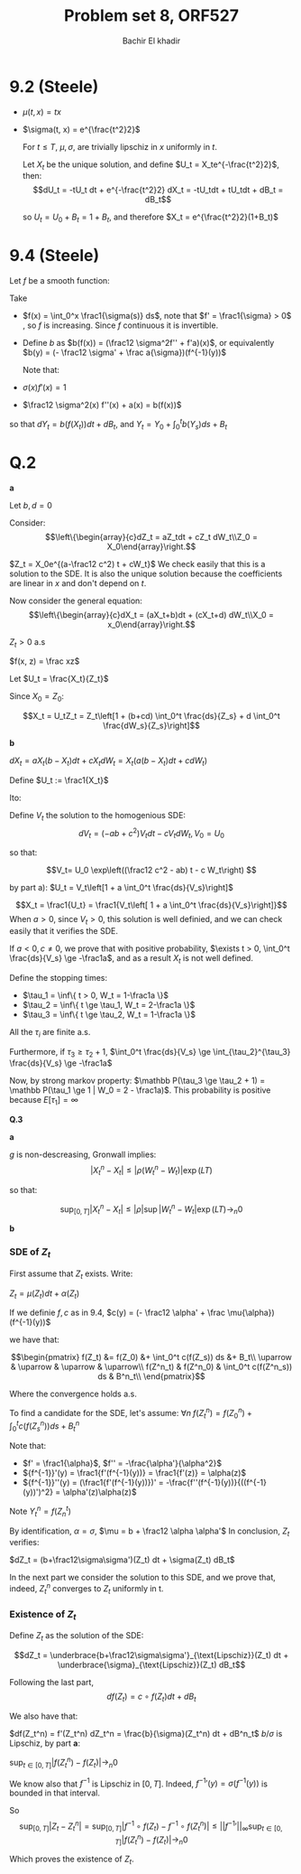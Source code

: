 # -*- mode: org; org-confirm-babel-evaluate: nil; org-speed-commands-user: nil; org-use-speed-commands: t; -*-
#+HTML_HEAD: <link rel="stylesheet" type="text/css" href="../../css/special-block.css" />
#+HTML_HEAD: <link href="http://thomasf.github.io/solarized-css/solarized-dark.min.cs" rel="stylesheet"></link>
#+HTML_HEAD: <script type="text/javascript" src="http://code.jquery.com/jquery-latest.min.js"></script>
#+HTML_HEAD: <script src="http://127.0.0.1:60000/autoreload.js"></script>



#+OPTIONS: toc:nil h:1


#+LATEX_HEADER: \usepackage[margin=0.5in]{geometry}

#+LATEX_HEADER:  \usepackage{amsmath}
#+LATEX_HEADER: \usepackage{amsfonts}

#+LATEX_HEADER: \newcommand{\Problem}[1]{\subsection*{Problem #1}}
#+LATEX_HEADER: \newcommand{\Q}[1]{\subsubsection*{Q.#1}}
#+LATEX_HEADER: \newcommand{\union}[1]{\underset{#1}{\cup} }
#+LATEX_HEADER: \newcommand{\bigunion}[1]{\underset{#1}{\bigcup} \, }
#+LATEX_HEADER: \newcommand{\inter}[1]{\underset{#1}{\cap} }
#+LATEX_HEADER: \newcommand{\biginter}[1]{\underset{#1}{\bigcap} }
#+LATEX_HEADER: \newcommand{\minimize}[3]{\optimize{#1}{#2}{#3}{min}}
#+LATEX_HEADER: \newcommand{\maximize}[3]{\optimize{#1}{#2}{#3}{max}}
#+LATEX_HEADER: \DeclareMathOperator{\cov}{cov}
#+LATEX_HEADER: \DeclareMathOperator{\var}{var}

#+BEGIN_SRC emacs-lisp :exports none
(defun add-caption-header-and-center (caption header )
  (concat (format "org\n#+attr_html: :class center\n#+caption: %s\n%s\n#+ATTR_LATEX: :float nil" caption header)))
(defun add-caption-and-center (caption)
  (concat (format "org\n#+attr_html: :class center\n#+caption: %s\n#+ATTR_LATEX:  :width 0.35\\textwidth :float nil" caption)))

#+END_SRC

#+RESULTS:
: add-caption-and-center


#+TITLE: Problem set 8, ORF527
#+AUTHOR: Bachir El khadir

* 9.2 (Steele)

  - $\mu(t, x) = tx$
  - $\sigma(t, x) = e^{\frac{t^2}2}$

    For $t \le T$, $\mu, \sigma$, are trivially lipschiz in $x$ uniformly in $t$.
    
    Let $X_t$ be the unique solution, and define $U_t = X_te^{-\frac{t^2}2}$, then:
    $$dU_t = -tU_t dt + e^{-\frac{t^2}2} dX_t = -tU_tdt + tU_tdt + dB_t = dB_t$$

    so $U_t = U_0 + B_t = 1 + B_t$, and therefore $X_t = e^{\frac{t^2}2}(1+B_t)$
    
* 9.4 (Steele)

Let $f$ be a smooth function:

\begin{align*}
dY_t &= \frac12 \sigma^2(X_t) f''(X_t)dt + f'(X_t) dX_t
\\&= (\frac12 \sigma^2 f'' + af')(X_t) dt + (\sigma f')(X_t) dB_t
\end{align*}

Take
- $f(x) = \int_0^x \frac1{\sigma(s)} ds$, note that $f' = \frac1{\sigma} > 0$ , so $f$ is increasing. Since $f$ continuous it is invertible.
- Define $b$ as $b(f(x)) = (\frac12 \sigma^2f'' + f'a)(x)$, or equivalently $b(y) = (- \frac12 \sigma' + \frac a{\sigma})(f^{-1}(y))$

    Note that:
  
- $\sigma(x) f'(x) = 1$
- $\frac12 \sigma^2(x) f''(x) + a(x) =  b(f(x))$

so that $dY_t = b(f(X_t)) dt + dB_t$, and $Y_t = Y_0 + \int_0^t b(Y_s) ds + B_t$

* Q.2
  *a*

  Let $b, d = 0$

  Consider:
  \[\left\{\begin{array}{c}dZ_t = aZ_tdt + cZ_t dW_t\\Z_0 = X_0\end{array}\right.\]

  $Z_t = X_0e^{(a-\frac12 c^2) t + cW_t}$
  We check easily that this is a solution to the SDE. It is also the unique solution because the coefficients are linear in $x$ and don't depend on $t$.

  Now consider the general equation:
  \[\left\{\begin{array}{c}dX_t = (aX_t+b)dt + (cX_t+d) dW_t\\X_0 = x_0\end{array}\right.\]

  $Z_t > 0$ a.s

  $f(x, z) = \frac xz$
  
  Let $U_t = \frac{X_t}{Z_t}$
  
  \begin{align*}
  dU_t &= \frac1{Z_t} dX_t - \frac{X_t}{Z_t^2}dZ_t + \frac12 [ -2\frac{(cX_t+d)cZ_t}{Z_t^2} + 2(cZ_t)^2\frac{X_t}{Z_t^3}]dt
  \\&= \frac1{Z_t} dX_t - \frac{X_t}{Z_t}\frac{dZ_t}{Z_t} + [ -\frac{(c^2X_t+cd)}{Z_t} + c^2\frac{X_t}{Z_t}]dt
  \\&= \frac1{Z_t} dX_t - \frac{X_t}{Z_t^2}dZ_t - \frac{cd}{Z_t} dt
  \\&= \frac1{Z_t} (dX_t - X_t \frac{dZ_t}{Z_t} - cd \, dt)
  \\&= \frac1{Z_t} ( X_t(a dt+c dW_t) + b dt + d dW_t - X_t (a dt+c dW_t)  - cd \, dt)
  \\&= \frac1{Z_t} ((b-cd) dt + d dW_t)
  \end{align*}
Since $X_0 = Z_0$:

  \[X_t = U_tZ_t = Z_t\left[1 + (b+cd) \int_0^t \frac{ds}{Z_s} + d  \int_0^t \frac{dW_s}{Z_s}\right]\]

*b*

$dX_t = aX_t(b-X_t)dt + cX_t dW_t = X_t( a(b-X_t)dt + cdW_t)$

Define $U_t := \frac1{X_t}$

Ito:
\begin{align*}
dU_t
&=d\frac1{X_t}
\\&= -\frac1{X_t^2}dX_t + \frac1{X_t^3}(cX_t)^2dt
\\&= -\frac1{X_t} \frac{dX_t}{X_t} +  c^2\frac1{X_t} dt
\\&= -U_t [ab dt - aX_t dt + c dW_t] +  c^2U_t dt
\\&=  -abU_t dt + a dt - c U_tdW_t +  c^2U_t dt
\\&=  \left[a + (-ab + c^2) U_t\right] dt  - c U_t dW_t 
\end{align*}

Define $V_t$ the solution to the homogenious SDE:
$$dV_t = (-ab + c^2)V_t dt - cV_t dW_t, V_0 = U_0$$

so that:

\[V_t= U_0 \exp\left((\frac12 c^2 - ab) t - c W_t\right) \]

by part a):
$U_t = V_t\left[1 + a \int_0^t \frac{ds}{V_s}\right]$


\[X_t = \frac1{U_t} = \frac1{V_t\left[ 1 + a \int_0^t \frac{ds}{V_s}\right]}\]
When $a > 0$, since $V_t > 0$, this solution is well definied, and we can check easily that it verifies the SDE.

If $a < 0, c \ne 0$, we prove that with positive probability, $\exists t > 0, \int_0^t \frac{ds}{V_s} \ge -\frac1a$, and as a result $X_t$ is not well defined.

Define the stopping times:
- $\tau_1 = \inf\{ t > 0, W_t = 1-\frac1a \}$
- $\tau_2 = \inf\{ t \ge \tau_1, W_t = 2-\frac1a \}$
- $\tau_3 = \inf\{ t \ge \tau_2, W_t = 1-\frac1a \}$

All the $\tau_i$ are finite a.s.

Furthermore, if $\tau_3 \ge \tau_2 +1$, $\int_0^t \frac{ds}{V_s} \ge \int_{\tau_2}^{\tau_3} \frac{ds}{V_s} \ge -\frac1a$

Now, by strong markov property: $\mathbb P(\tau_3 \ge \tau_2 + 1) = \mathbb P(\tau_1 \ge 1 | W_0 = 2 - \frac1a)$. This probability is positive because $E[\tau_1] = \infty$

*Q.3*

*a*
\begin{align*}
.|X_t^n - X_t| &= |\int_0^t [b(X_s) - b(X^n_s)] ds + \rho (W^n_t - W_t)|
\\&\le L \int_0^t |X_s - X^n_s| ds + |\rho| |W^n_t - W_t|
\\&\le L \int_0^t \underbrace{|X_s - X^n_s|}_{f(s)} ds + \underbrace{|\rho| \sup_{s \le s} |W^n_s - W_s|}_{g(t)}
\end{align*}


$g$ is non-descreasing, Gronwall implies:
$$|X_t^n - X_t| \le |\rho(W_t^n - W_t)| \exp(LT)$$

so that:

$$\sup_{[0, T]} |X_t^n - X_t| \le |\rho| \sup|W_t^n - W_t| \exp(LT) \rightarrow_n 0$$

*b*

*** SDE of $Z_t$


First assume that $Z_t$ exists. Write:

$Z_t = \mu(Z_t) dt + \alpha(Z_t)$

If we definie $f, c$ as in 9.4,
$c(y) = (- \frac12 \alpha' + \frac \mu{\alpha})(f^{-1}(y))$

we have that:

\[\begin{pmatrix}
f(Z_t) &= f(Z_0) &+ \int_0^t c(f(Z_s)) ds &+ B_t\\
\uparrow & \uparrow & \uparrow & \uparrow\\
f(Z^n_t) & f(Z^n_0) & \int_0^t c(f(Z^n_s)) ds & B^n_t\\
\end{pmatrix}\]

Where the convergence holds a.s.


To find a candidate for the SDE, let's assume:
$\forall n \; f(Z^n_t) = f(Z^n_0) + \int_0^t c(f(Z^n_s)) ds + B^n_t$



Note that:
- $f' = \frac1{\alpha}$, $f'' = -\frac{\alpha'}{\alpha^2}$
- ${f^{-1}}'(y) = \frac1{f'(f^{-1}(y))} = \frac1{f'(z)} = \alpha(z)$
- ${f^{-1}}''(y) = (\frac1{f'(f^{-1}(y))})' = -\frac{f''(f^{-1}(y))}{((f^{-1}(y))')^2} = \alpha'(z)\alpha(z)$


Note $Y^n_t = f(Z_n^t)$
\begin{align*}
dZ^n_t &= df^{-1}( Y_n^t)
\\&= {f^{-1}}'(Y_t^n) dY^n_t
\\&= \alpha(Z^n_t) (c(Y_n^t) dt + dB^n_t) 
\\&= \alpha(Z_n^t) c(Y_n^t) dt + \underbrace{\alpha}_{\sigma}(Z^n_t) dB^n_t
\\&= \underbrace{(\mu - \frac12 \alpha \alpha')}_{b}(Z_t^n)dt + \underbrace{\alpha}_{\sigma}(Z^n_t) dB^n_t
\end{align*}


By identification, $\alpha = \sigma$, $\mu = b + \frac12 \alpha \alpha'$
In conclusion, $Z_t$ verifies:

$dZ_t = (b+\frac12\sigma\sigma')(Z_t) dt + \sigma(Z_t) dB_t$

In the next part we consider the solution to this SDE, and we prove that, indeed, $Z_t^n$ converges to $Z_t$ uniformly in t.

*** Existence of $Z_t$
Define $Z_t$ as the solution of the SDE:

\[dZ_t = \underbrace{b+\frac12\sigma\sigma'}_{\text{Lipschiz}}(Z_t) dt + \underbrace{\sigma}_{\text{Lipschiz}}(Z_t) dB_t\]

Following the last part,
\[ df(Z_t) = c\circ f(Z_t) dt + dB_t \]

We also have that:

$df(Z_t^n) = f'(Z_t^n) dZ_t^n = \frac{b}{\sigma}(Z_t^n) dt + dB^n_t$
$b/\sigma$ is Lipschiz, by part *a*:

$\sup_{t \in [0, T]} |f(Z_t^n) - f(Z_t)| \rightarrow_n 0$

We know also that $f^{-1}$ is Lipschiz in $[0, T]$. Indeed, ${f^{-1}}'(y) = \sigma(f^{-1}(y))$ is bounded in that interval.

So
\[\sup_{[0, T]} |Z_t- Z^n_t| = \sup_{[0, T]}|f^{-1}\circ f(Z_t) - f^{-1}\circ f(Z^n_t)| \le ||{f^{-1}}'||_{\infty} \sup_{t \in [0, T]} |f(Z_t^n) - f(Z_t)| \rightarrow_n 0\]

Which proves the existence of $Z_t$.







